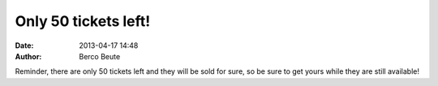 Only 50 tickets left!
=====================

:date: 2013-04-17 14:48
:author: Berco Beute

Reminder, there are only 50 tickets left and they will be sold for sure, so be sure to get yours while they are still available!